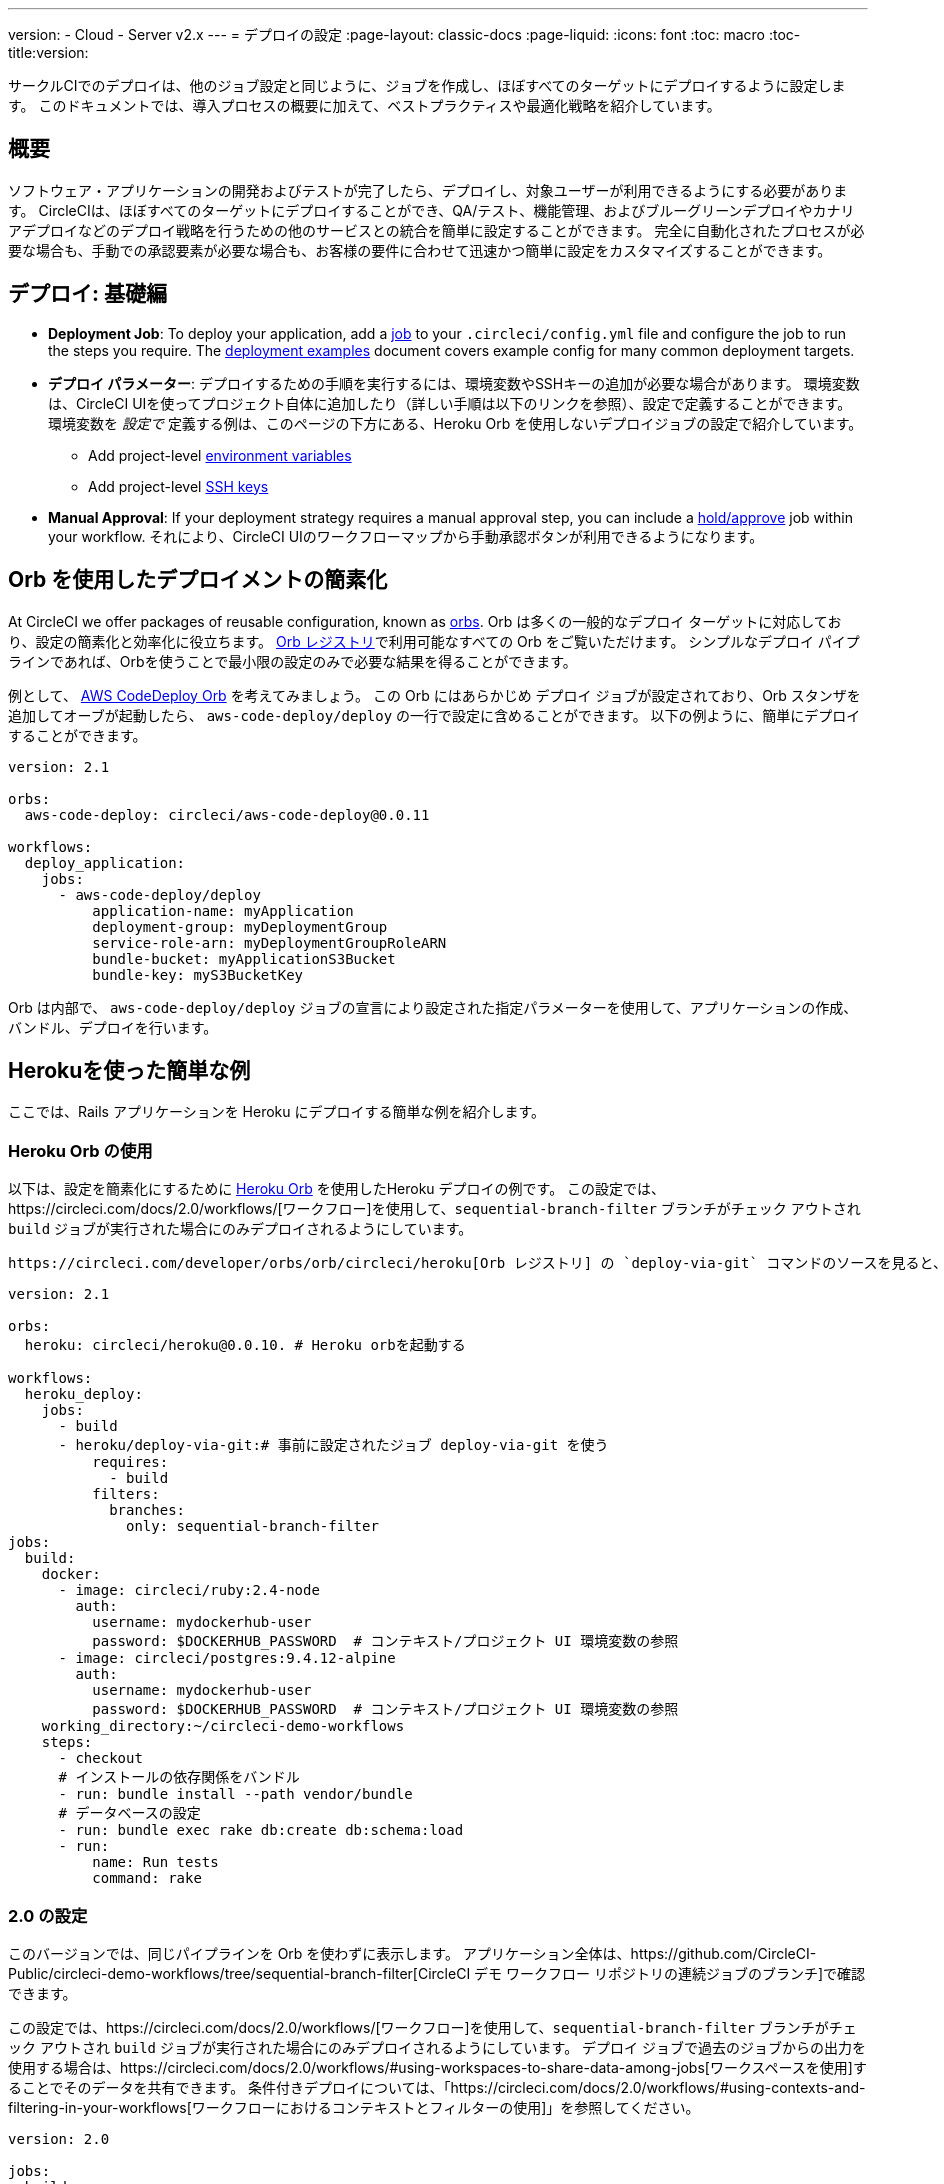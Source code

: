 ---
version:
- Cloud
- Server v2.x
---
= デプロイの設定
:page-layout: classic-docs
:page-liquid:
:icons: font
:toc: macro
:toc-title:version:


サークルCIでのデプロイは、他のジョブ設定と同じように、ジョブを作成し、ほぼすべてのターゲットにデプロイするように設定します。 このドキュメントでは、導入プロセスの概要に加えて、ベストプラクティスや最適化戦略を紹介しています。

toc::[]

[discrete]
== 概要

ソフトウェア・アプリケーションの開発およびテストが完了したら、デプロイし、対象ユーザーが利用できるようにする必要があります。 CircleCIは、ほぼすべてのターゲットにデプロイすることができ、QA/テスト、機能管理、およびブルーグリーンデプロイやカナリアデプロイなどのデプロイ戦略を行うための他のサービスとの統合を簡単に設定することができます。 完全に自動化されたプロセスが必要な場合も、手動での承認要素が必要な場合も、お客様の要件に合わせて迅速かつ簡単に設定をカスタマイズすることができます。
 
//.Deployment
// image::pipeline-to-deployment.png[Deployment]


== デプロイ: 基礎編

* **Deployment Job**: To deploy your application, add a <<jobs-steps#jobs-overview,job>> to your `.circleci/config.yml` file and configure the job to run the steps you require. The <<deployment-examples#,deployment examples>> document covers example config for many common deployment targets.

* *デプロイ パラメーター*: デプロイするための手順を実行するには、環境変数やSSHキーの追加が必要な場合があります。 環境変数は、CircleCI UIを使ってプロジェクト自体に追加したり（詳しい手順は以下のリンクを参照）、設定で定義することができます。 環境変数を _設定で_ 定義する例は、このページの下方にある、Heroku Orb を使用しないデプロイジョブの設定で紹介しています。
** Add project-level <<env-vars#setting-an-environment-variable-in-a-project,environment variables>>
** Add project-level <<add-ssh-key#,SSH keys>> 

* **Manual Approval**: If your deployment strategy requires a manual approval step, you can include a <<workflows#holding-a-workflow-for-a-manual-approval,hold/approve>> job within your workflow. それにより、CircleCI UIのワークフローマップから手動承認ボタンが利用できるようになります。

== Orb を使用したデプロイメントの簡素化

At CircleCI we offer packages of reusable configuration, known as <<orb-intro#,orbs>>. Orb は多くの一般的なデプロイ ターゲットに対応しており、設定の簡素化と効率化に役立ちます。 https://circleci.com/developer/orbs[Orb レジストリ]で利用可能なすべての Orb をご覧いただけます。 シンプルなデプロイ パイプラインであれば、Orbを使うことで最小限の設定のみで必要な結果を得ることができます。 

例として、 https://circleci.com/developer/orbs/orb/circleci/aws-code-deploy[AWS CodeDeploy Orb] を考えてみましょう。 この Orb にはあらかじめ `デプロイ` ジョブが設定されており、Orb スタンザを追加してオーブが起動したら、 `aws-code-deploy/deploy` の一行で設定に含めることができます。 以下の例ように、簡単にデプロイすることができます。

```yaml
version: 2.1

orbs:
  aws-code-deploy: circleci/aws-code-deploy@0.0.11

workflows:
  deploy_application:
    jobs:
      - aws-code-deploy/deploy 
          application-name: myApplication
          deployment-group: myDeploymentGroup
          service-role-arn: myDeploymentGroupRoleARN
          bundle-bucket: myApplicationS3Bucket
          bundle-key: myS3BucketKey
```

Orb は内部で、 `aws-code-deploy/deploy` ジョブの宣言により設定された指定パラメーターを使用して、アプリケーションの作成、バンドル、デプロイを行います。

== Herokuを使った簡単な例

ここでは、Rails アプリケーションを Heroku にデプロイする簡単な例を紹介します。 

=== Heroku Orb の使用

以下は、設定を簡素化にするために https://circleci.com/developer/orbs/orb/circleci/heroku[Heroku Orb] を使用したHeroku デプロイの例です。 この設定では、https://circleci.com/docs/2.0/workflows/[ワークフロー]を使用して、`sequential-branch-filter` ブランチがチェック アウトされ `build` ジョブが実行された場合にのみデプロイされるようにしています。

 https://circleci.com/developer/orbs/orb/circleci/heroku[Orb レジストリ] の `deploy-via-git` コマンドのソースを見ると、この簡潔な設定には以下の環境変数: `$HEROKU_APP_NAME` と `$HEROKU_API_KEY` の設定が必要であることが分かります。 {% include snippets/env-var-or-context.adoc %}

```yaml
version: 2.1

orbs:
  heroku: circleci/heroku@0.0.10. # Heroku orbを起動する

workflows:
  heroku_deploy:
    jobs:
      - build
      - heroku/deploy-via-git:# 事前に設定されたジョブ deploy-via-git を使う
          requires:         
            - build
          filters:
            branches:
              only: sequential-branch-filter
jobs:
  build:
    docker:
      - image: circleci/ruby:2.4-node
        auth:
          username: mydockerhub-user
          password: $DOCKERHUB_PASSWORD  # コンテキスト/プロジェクト UI 環境変数の参照
      - image: circleci/postgres:9.4.12-alpine
        auth:
          username: mydockerhub-user
          password: $DOCKERHUB_PASSWORD  # コンテキスト/プロジェクト UI 環境変数の参照
    working_directory:~/circleci-demo-workflows
    steps:
      - checkout
      # インストールの依存関係をバンドル
      - run: bundle install --path vendor/bundle
      # データベースの設定
      - run: bundle exec rake db:create db:schema:load
      - run:
          name: Run tests
          command: rake
```

=== 2.0 の設定

このバージョンでは、同じパイプラインを Orb を使わずに表示します。 アプリケーション全体は、https://github.com/CircleCI-Public/circleci-demo-workflows/tree/sequential-branch-filter[CircleCI デモ ワークフロー リポジトリの連続ジョブのブランチ]で確認できます。

この設定では、https://circleci.com/docs/2.0/workflows/[ワークフロー]を使用して、`sequential-branch-filter` ブランチがチェック アウトされ `build` ジョブが実行された場合にのみデプロイされるようにしています。 デプロイ ジョブで過去のジョブからの出力を使用する場合は、https://circleci.com/docs/2.0/workflows/#using-workspaces-to-share-data-among-jobs[ワークスペースを使用]することでそのデータを共有できます。 条件付きデプロイについては、「https://circleci.com/docs/2.0/workflows/#using-contexts-and-filtering-in-your-workflows[ワークフローにおけるコンテキストとフィルターの使用]」を参照してください。

```yaml
version: 2.0

jobs:
  build:
    docker:
      - image: circleci/ruby:2.4-node # primary container - where job steps are run
        auth:
          username: mydockerhub-user
          password: $DOCKERHUB_PASSWORD  # context / project UI env-var reference
      - image: circleci/postgres:9.4.12-alpine # services container
        auth:
          username: mydockerhub-user
          password: $DOCKERHUB_PASSWORD  # context / project UI env-var reference
    working_directory:~/circleci-demo-workflows
   steps:
      - checkout
      # インストールの依存関係をバンドル
      - run: bundle install --path vendor/bundle

      # データベースのセットアップ
      - run: bundle exec rake db:create db:schema:load

      - run:
          name:Run tests
          command: rake

  deploy:
    machine:
        enabled: true
    working_directory:~/circleci-demo-workflows
    environment:
      HEROKU_APP: "sleepy-refuge-55486" # define env var $HEROKU_APP
    steps:
      - checkout
      - run:
          name: Setup Heroku
          command: bash .circleci/setup-heroku.sh # Herokuをセットアップするスクリプトを実行

      - run:
          command:|
            git push heroku sequential-branch-filter:master
            heroku run rake db:migrate
            sleep 5 # ５秒間スリープしてDynoを待つ
            heroku restart

workflows:
  version: 2
  build-and-deploy:
    jobs:
      - build
      - deploy:
          requires:
            - build
          filters:
            branches:
              only: sequential-branch-filter
```

//== Deployment Security Considerations

== 次のステップ
Look through the <<deployment-examples#,deployment examples>> document, which provides config examples for some popular deployment targets. お客様のデプロイ ターゲットの設定を簡素化するための Orb があるかどうかを https://circleci.com/developer/orbs[Orb レジストリ] でご確認ください。 If not consider <<orb-author-intro#,authoring one>>!
